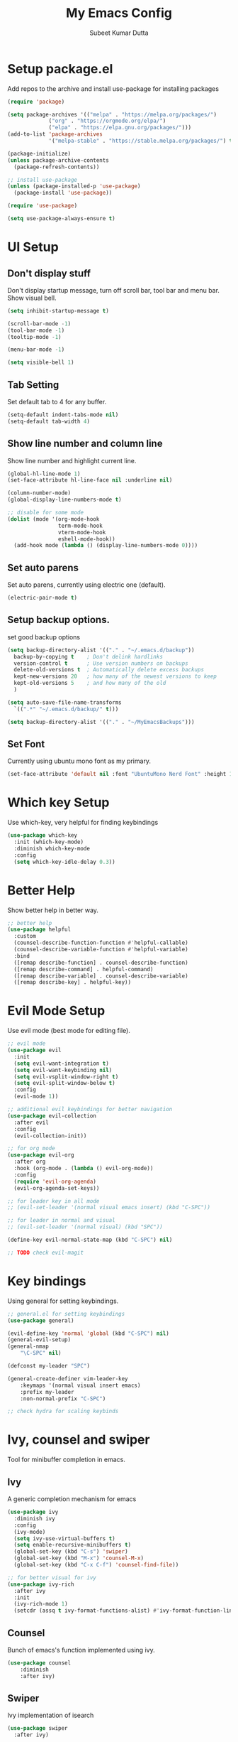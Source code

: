 #+TITLE: My Emacs Config
#+AUTHOR: Subeet Kumar Dutta

* Setup package.el
  Add repos to the archive and install use-package for installing packages
  #+begin_src emacs-lisp
    (require 'package)

    (setq package-archives '(("melpa" . "https://melpa.org/packages/")
                 ("org" . "https://orgmode.org/elpa/")
                 ("elpa" . "https://elpa.gnu.org/packages/")))
    (add-to-list 'package-archives
                 '("melpa-stable" . "https://stable.melpa.org/packages/") t)

    (package-initialize)
    (unless package-archive-contents
      (package-refresh-contents))

    ;; install use-package
    (unless (package-installed-p 'use-package)
      (package-install 'use-package))

    (require 'use-package)

    (setq use-package-always-ensure t)

  #+end_src

* UI Setup
** Don't display stuff
    Don't display startup message, turn off scroll bar, tool bar and menu bar. Show visual bell.
    #+begin_src emacs-lisp
      (setq inhibit-startup-message t)

      (scroll-bar-mode -1)
      (tool-bar-mode -1)
      (tooltip-mode -1)

      (menu-bar-mode -1)

      (setq visible-bell 1)
    #+end_src
** Tab Setting
   Set default tab to 4 for any buffer.
   #+begin_src emacs-lisp
     (setq-default indent-tabs-mode nil)
     (setq-default tab-width 4)
   #+end_src
** Show line number and column line
   Show line number and highlight current line.
   #+begin_src emacs-lisp
     (global-hl-line-mode 1)
     (set-face-attribute hl-line-face nil :underline nil)

     (column-number-mode)
     (global-display-line-numbers-mode t)

     ;; disable for some mode
     (dolist (mode '(org-mode-hook
                     term-mode-hook
                     vterm-mode-hook
                     eshell-mode-hook))
       (add-hook mode (lambda () (display-line-numbers-mode 0))))
   #+end_src
** Set auto parens
   Set auto parens, currently using electric one (default).
   #+begin_src emacs-lisp
     (electric-pair-mode t)
   #+end_src
** Setup backup options.
   set good backup options
   #+begin_src emacs-lisp
     (setq backup-directory-alist '(("." . "~/.emacs.d/backup"))
       backup-by-copying t    ; Don't delink hardlinks
       version-control t      ; Use version numbers on backups
       delete-old-versions t  ; Automatically delete excess backups
       kept-new-versions 20   ; how many of the newest versions to keep
       kept-old-versions 5    ; and how many of the old
       )

     (setq auto-save-file-name-transforms
       `((".*" "~/.emacs.d/backup/" t)))

     (setq backup-directory-alist '(("." . "~/MyEmacsBackups")))
   #+end_src
** Set Font
   Currently using ubuntu mono font as my primary.
   #+begin_src emacs-lisp
     (set-face-attribute 'default nil :font "UbuntuMono Nerd Font" :height 150)
   #+end_src
* Which key Setup
  Use which-key, very helpful for finding keybindings
  #+begin_src emacs-lisp
    (use-package which-key
      :init (which-key-mode)
      :diminish which-key-mode
      :config
      (setq which-key-idle-delay 0.3))
  #+end_src
* Better Help
  Show better help in better way.
  #+begin_src emacs-lisp
    ;; better help
    (use-package helpful
      :custom
      (counsel-describe-function-function #'helpful-callable)
      (counsel-describe-variable-function #'helpful-variable)
      :bind
      ([remap describe-function] . counsel-describe-function)
      ([remap describe-command] . helpful-command)
      ([remap describe-variable] . counsel-describe-variable)
      ([remap describe-key] . helpful-key))
  #+end_src
* Evil Mode Setup
  Use evil mode (best mode for editing file).
  #+begin_src emacs-lisp
    ;; evil mode
    (use-package evil
      :init
      (setq evil-want-integration t)
      (setq evil-want-keybinding nil)
      (setq evil-vsplit-window-right t)
      (setq evil-split-window-below t)
      :config
      (evil-mode 1))

    ;; additional evil keybindings for better navigation
    (use-package evil-collection
      :after evil
      :config
      (evil-collection-init))

    ;; for org mode
    (use-package evil-org
      :after org
      :hook (org-mode . (lambda () evil-org-mode))
      :config
      (require 'evil-org-agenda)
      (evil-org-agenda-set-keys))

    ;; for leader key in all mode
    ;; (evil-set-leader '(normal visual emacs insert) (kbd "C-SPC"))

    ;; for leader in normal and visual
    ;; (evil-set-leader '(normal visual) (kbd "SPC"))

    (define-key evil-normal-state-map (kbd "C-SPC") nil)

    ;; TODO check evil-magit
  #+end_src
* Key bindings
  Using general for setting keybindings.
  #+begin_src emacs-lisp
    ;; general.el for setting keybindings
    (use-package general)

    (evil-define-key 'normal 'global (kbd "C-SPC") nil)
    (general-evil-setup)
    (general-nmap
        "\C-SPC" nil)

    (defconst my-leader "SPC")

    (general-create-definer vim-leader-key
        :keymaps '(normal visual insert emacs)
        :prefix my-leader
        :non-normal-prefix "C-SPC")

    ;; check hydra for scaling keybinds
  #+end_src
* Ivy, counsel and swiper
  Tool for minibuffer completion in emacs.
** Ivy
   A generic completion mechanism for emacs
   #+begin_src emacs-lisp
     (use-package ivy
       :diminish ivy
       :config
       (ivy-mode)
       (setq ivy-use-virtual-buffers t)
       (setq enable-recursive-minibuffers t)
       (global-set-key (kbd "C-s") 'swiper)
       (global-set-key (kbd "M-x") 'counsel-M-x)
       (global-set-key (kbd "C-x C-f") 'counsel-find-file))

     ;; for better visual for ivy
     (use-package ivy-rich
       :after ivy
       :init
       (ivy-rich-mode 1)
       (setcdr (assq t ivy-format-functions-alist) #'ivy-format-function-line))
   #+end_src
** Counsel
   Bunch of emacs's function implemented using ivy.
   #+begin_src emacs-lisp
     (use-package counsel
         :diminish
         :after ivy)
   #+end_src
** Swiper
   Ivy implementation of isearch
   #+begin_src emacs-lisp
     (use-package swiper
       :after ivy)
   #+end_src
* Visuals
** Themes
  Using doom-themes for setting theme
  #+begin_src emacs-lisp
    (use-package doom-themes
      :config
      (setq doom-themes-enable-bold t
        doom-themes-enable-italic t)
      (load-theme 'doom-one t)
      ;; (doom-themes-visual-bell-config)
      (doom-themes-org-config))
  #+end_src

** Tree sitter
   Using treesitter for syntax highlighting.
   #+begin_src emacs-lisp
     (use-package tree-sitter
       :config
       (add-hook 'after-init-hook #'tree-sitter-mode)
       (add-hook 'after-init-hook #'tree-sitter-hl-mode))
     (use-package tree-sitter-langs)
   #+end_src
** Modeline
   Using doom-modeline for modeline.
   #+begin_src emacs-lisp
     ;; modeline
     (use-package doom-modeline
       :init (doom-modeline-mode 1)
       :custom
       (setq doom-modeline-height 15))
   #+end_src
** Icons
   Install icons
   #+begin_src emacs-lisp
     (use-package all-the-icons)
   #+end_src
** Helper Utility
   Rainbow delimiters for helping with parens.
   #+begin_src emacs-lisp
     (use-package rainbow-delimiters
       :hook (prog-mode . rainbow-delimiters-mode))
   #+end_src
* Completion
** Using company for completion
  #+begin_src emacs-lisp
    (use-package company
      :hook ((prog-mode) . company-mode)
      :init
      (setq company-minimum-prefix-length 1
            ;; company-backends '(company-capf)
            company-idle-delay 0))
  #+end_src
** For some other mode
   Enable company mode for org mode.
   #+begin_src emacs-lisp
     (add-hook 'org-mode-hook #'company-mode)
   #+end_src
* Org mode
** Some Visual Improvements
   #+begin_src emacs-lisp
     (setq org-ellipsis "⤵")
   #+end_src
** Org-bullets
   Use org bullets for nice bullets
   #+begin_src emacs-lisp
     (use-package org-bullets
       :config
       (add-hook 'org-mode-hook (lambda () (org-bullets-mode 1))))
   #+end_src
** Java support
   For running java in code block
   #+begin_src emacs-lisp
     (org-babel-do-load-languages
      'org-babel-load-languages
      '((java . t)))
   #+end_src
* LSP
  Language server support.
** Base package
   Install lsp mode
   #+begin_src emacs-lisp
     (use-package lsp-mode
       :bind
       (:map lsp-mode-map
         ("M-RET" . lsp-execute-code-action))
       :config
       (lsp-enable-which-key-integration t)

       ;; turn off the autoformatting
       (setq lsp-enable-on-type-formatting 1)

       ;; setting the default completion provider for lsp
       (setq lsp-completion-provider :capf)

       ;; performance tweaks
       (setq gc-cons-threshold 1000000000)
       (setq read-process-output-max (* 1024 1024))
       (setq lsp-idle-delay 0.500))

   #+end_src
** LSP-UI
   Enhance the default user interface
   #+begin_src emacs-lisp
     (use-package lsp-ui
       :commands lsp-ui-mode
       :config
       ;; (setq lsp-ui-doc-enable t)
       ;; (setq lsp-ui-doc-show-with-cursor nil)
       ;; (setq lsp-ui-doc-show-with-mouse nil)

       (setq lsp-ui-imenu-enable t)

       (setq lsp-lens-enable t))
   #+end_src
* Keybindings
  Set all the keybindings here.
  #+begin_src emacs-lisp
    (vim-leader-key

      ;; toggle
      "t" '(:ignore t :which-key "Toggles")
      "tt" '(counsel-load-theme :which-key "Theme")
      "tc" '(comment-line :which-key "comment line")

      "tr" '(:ignore t :which-key "Toggle for region")
      "trc" '(comment-or-uncomment-region :which-key "comment Region")


      ;; window keybinds
      "w" '(:ignore t :which-key "Window")
      "wk" '(:ignore t :which-key "Kill Window")
      ;; "wkk" '(kill-buffer-and-window :which-key "Kill current window")

      ;; Buffer Keybindings
      "b" '(:ignore t :which-key "Buffers")

      "bb" '(counsel-switch-buffer :which-key "Buffers")

      ;; kill buffer
      "bk" '(:ignore t :which-key "Kill Buffer")
      "bkk" '(kill-current-buffer :which-key "Current")
      "bkb" '(kill-buffer :which-key "Other")

      ;; File related stuff
      "f" '(:ignore t :which-key "Files")
      "ff" '(counsel-find-file :which-key "Find files")

      ;; Project Commands
      "p" '(:ignore t :which-key "Project")
      "pp" '(counsel-projectile-switch-project :which-key "Switch Project")
      "pf" '(counsel-projectile-find-file :which-key "Find File")
      ;; "pg" (counsel-projectile-rg :which-key "Search String")

      ;; Git commands
      "g" '(:ignore t :which-key "Git")
      "gs" '(magit-status :which-key "Status")

      ;; LSP Keybindings (WIP)
      "l" '(:ignore t :which-key "LSP")
      "lc" '(:ignore t :which-key "Code")
      "lca" '(helm-lsp-code-actions :which-key "Code Actions"))
  #+end_src

